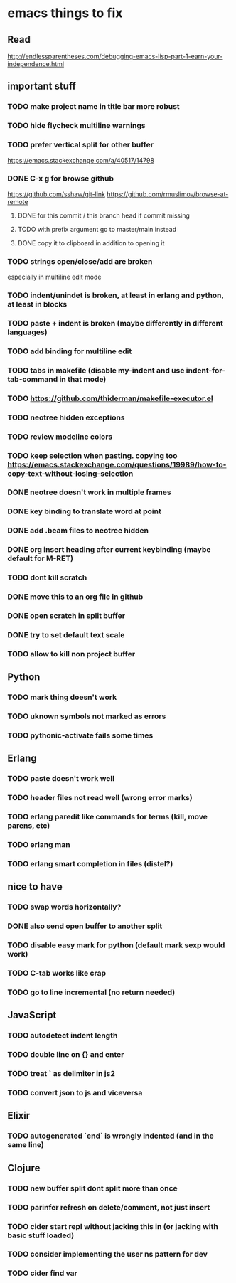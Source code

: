 * emacs things to fix

** Read
 http://endlessparentheses.com/debugging-emacs-lisp-part-1-earn-your-independence.html

** important stuff
*** TODO make project name in title bar more robust
*** TODO hide flycheck multiline warnings
*** TODO prefer vertical split for other buffer
    https://emacs.stackexchange.com/a/40517/14798
*** DONE C-x g for browse github
    CLOSED: [2020-12-28 Mon 22:09]
    https://github.com/sshaw/git-link
    https://github.com/rmuslimov/browse-at-remote
**** DONE for this commit / this branch head if commit missing
     CLOSED: [2020-12-28 Mon 20:45]
**** TODO with prefix argument go to master/main instead
**** DONE copy it to clipboard in addition to opening it
     CLOSED: [2020-12-28 Mon 20:45]


*** TODO strings open/close/add are broken
    especially in multiline edit mode
*** TODO indent/unindet is broken, at least in erlang and python, at least in blocks
*** TODO paste + indent is broken (maybe differently in different languages)
*** TODO add binding for multiline edit
*** TODO tabs in makefile (disable my-indent and use indent-for-tab-command in that mode)
*** TODO https://github.com/thiderman/makefile-executor.el
*** TODO neotree hidden exceptions
*** TODO review modeline colors
*** TODO keep selection when pasting. copying too https://emacs.stackexchange.com/questions/19989/how-to-copy-text-without-losing-selection
*** DONE neotree doesn't work in multiple frames
    CLOSED: [2020-12-27 Sun 12:53]
*** DONE key binding to translate word at point
    CLOSED: [2018-04-03 Tue 11:40]
*** DONE add .beam files to neotree hidden
    CLOSED: [2020-09-01 Tue 15:12]
*** DONE org insert heading after current keybinding (maybe default for M-RET)
    CLOSED: [2020-09-01 Tue 15:12]
*** TODO dont kill scratch
*** DONE move this to an org file in github
    CLOSED: [2018-03-26 Mon 23:06]
*** DONE open scratch in split buffer
    CLOSED: [2020-09-01 Tue 15:12]
*** DONE try to set default text scale
    CLOSED: [2020-09-01 Tue 15:13]
*** TODO allow to kill non project buffer

** Python
*** TODO mark thing doesn't work
*** TODO uknown symbols not marked as errors
*** TODO pythonic-activate fails some times

** Erlang
*** TODO paste doesn't work well
*** TODO header files not read well (wrong error marks)
*** TODO erlang paredit like commands for terms (kill, move parens, etc)
*** TODO erlang man
*** TODO erlang smart completion in files (distel?)

** nice to have
*** TODO swap words horizontally?
*** DONE also send open buffer to another split
    CLOSED: [2020-09-01 Tue 15:13]
*** TODO disable easy mark for python (default mark sexp would work)
*** TODO C-tab works like crap
*** TODO go to line incremental (no return needed)


** JavaScript
*** TODO autodetect indent length
*** TODO double line on {} and enter
*** TODO treat ` as delimiter in js2
*** TODO convert json to js and viceversa
** Elixir
*** TODO autogenerated `end` is wrongly indented (and in the same line)

** Clojure
*** TODO new buffer split dont split more than once
*** TODO parinfer refresh on delete/comment, not just insert
*** TODO cider start repl without jacking this in (or jacking with basic stuff loaded)
*** TODO consider implementing the user ns pattern for dev
*** TODO cider find var
